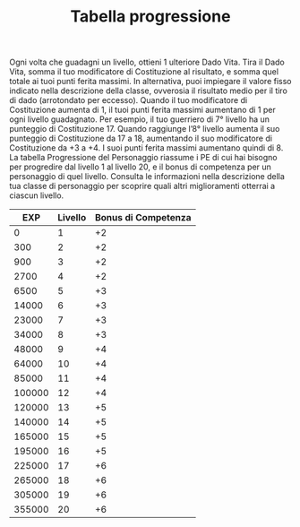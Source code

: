 #+TITLE: Tabella progressione
#+options: toc:nil author:nil date:nil
Ogni volta che guadagni un livello, ottieni 1 ulteriore Dado
Vita. Tira il Dado Vita, somma il tuo modificatore di Costituzione al
risultato, e somma quel totale ai tuoi punti ferita massimi. In
alternativa, puoi impiegare il valore fisso indicato nella descrizione
della classe, ovverosia il risultato medio per il tiro di dado
(arrotondato per eccesso).  Quando il tuo modificatore di Costituzione
aumenta di 1, il tuoi punti ferita massimi aumentano di 1 per ogni
livello guadagnato. Per esempio, il tuo guerriero di 7° livello ha un
punteggio di Costituzione 17. Quando raggiunge l’8° livello aumenta il
suo punteggio di Costituzione da 17 a 18, aumentando il suo
modificatore di Costituzione da +3 a +4. I suoi punti ferita massimi
aumentano quindi di 8.  La tabella Progressione del Personaggio
riassume i PE di cui hai bisogno per progredire dal livello 1 al
livello 20, e il bonus di competenza per un personaggio di quel
livello. Consulta le informazioni nella descrizione della tua classe
di personaggio per scoprire quali altri miglioramenti otterrai a
ciascun livello.

|    EXP | Livello | Bonus di Competenza |
|--------+---------+---------------------|
|      0 |       1 |                  +2 |
|    300 |       2 |                  +2 |
|    900 |       3 |                  +2 |
|   2700 |       4 |                  +2 |
|   6500 |       5 |                  +3 |
|  14000 |       6 |                  +3 |
|  23000 |       7 |                  +3 |
|  34000 |       8 |                  +3 |
|  48000 |       9 |                  +4 |
|  64000 |      10 |                  +4 |
|  85000 |      11 |                  +4 |
| 100000 |      12 |                  +4 |
| 120000 |      13 |                  +5 |
| 140000 |      14 |                  +5 |
| 165000 |      15 |                  +5 |
| 195000 |      16 |                  +5 |
| 225000 |      17 |                  +6 |
| 265000 |      18 |                  +6 |
| 305000 |      19 |                  +6 |
| 355000 |      20 |                  +6 |
